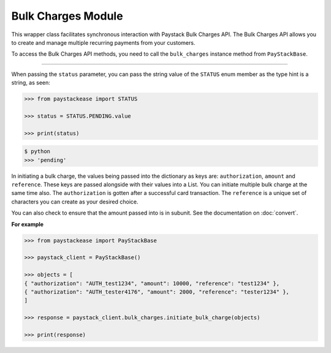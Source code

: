 ===========================================
Bulk Charges Module
===========================================


This wrapper class facilitates synchronous interaction with Paystack Bulk Charges API. The Bulk Charges API allows you to
create and manage multiple recurring payments from your customers.

To access the Bulk Charges API methods, you need to call the ``bulk_charges`` instance method from ``PayStackBase``.

------------------------

.. py:class:: BulkChargesClientAPI(secret_key: str = None)

    Paystack Bulk Charges API Reference: `Bulk Charges`_

    .. py:method:: fetch_bulk_charge_batch(id_or_code: str)→ PayStackResponse

        Fetch a bulk charge of a specific batch

        :param id_or_code: An ID or code for the charge whose batches you want to retrieve.
        :type id_or_code: str

        :return: The response from the API.
        :rtype: PayStackResponse object

    .. py:method:: fetch_charge_bulk_batch(id_or_code: str, status: str | None = None, per_page: int | None = 50, page: int | None = 1, from_date: date | None = None, to_date: date | None = None)→ PayStackResponse

        Fetch a bulk charge of a specific batch

        :param id_or_code: An ID or code for the charge whose batches you want to retrieve
        :type id_or_code: str
        :param status: The status of the bulk charge batch. The ``STATUS`` enum value is passed in here.
        :type status: str, optional
        :param per_page: The number of records to return per page (default: 50).
        :type per_page: int, optional
        :param page: The page to return (default: 1).
        :type page: int, optional
        :param from_date: The starting date of the bulk charge batch.
        :type from_date: date, optional
        :param to_date: The ending date of the bulk charge batch.
        :type to_date: date, optional

        :return: The response from the API.
        :rtype: PayStackResponse object

    .. py:method:: initiate_bulk_charge(objects: List[Dict[str, Any]])→ PayStackResponse

        Initiate a bulk charge

        :param objects: An array of objects with authorization, amount and reference.
        :type objects: List[Dict[str, Any]]

        :return: The response from the API.
        :rtype: PayStackResponse object

    .. py:method:: list_bulk_charge_batches(per_page: int | None = 50, page: int | None = 1, from_date: date | None = None, to_date: date | None = None)→ PayStackResponse

        List bulk charge batches

        :param per_page: The number of records to return per page (default: 50).
        :type per_page: int, optional
        :param page: The page to return (default: 1).
        :type page: int, optional
        :param from_date: The starting date of the bulk charge batch.
        :type from_date: date, optional
        :param to_date: The ending date of the bulk charge batch.
        :type to_date: date, optional

        :return: The response from the API.
        :rtype: PayStackResponse object

    .. py:method:: pause_bulk_charge_batch(batch_code: str)→ PayStackResponse

        Pause a bulk charge of a specific batch

        :param batch_code: The code of the bulk charge batch you want to pause.
        :type batch_code: str

        :return: The response from the API.
        :rtype: PayStackResponse object

    .. py:method:: resume_bulk_charge_batch(batch_code: str)→ PayStackResponse

        Resume a bulk charge of a specific batch

        :param batch_code: The code of the bulk charge batch you want to resume.
        :type batch_code: str

        :return: The response from the API
        :rtype: PayStackResponse object


.. _Bulk Charges: https://paystack.com/docs/api/bulk-charge/


When passing the ``status`` parameter, you can pass the string value of the
``STATUS`` enum member as the type hint is a string, as seen:

.. code-block:: python

    >>> from paystackease import STATUS

    >>> status = STATUS.PENDING.value

    >>> print(status)

.. code-block:: console

    $ python
    >>> 'pending'


In initiating a bulk charge, the values being passed into the dictionary as keys are:
``authorization``, ``amount`` and ``reference``. These keys are passed alongside with their values into a
List. You can initiate multiple bulk charge at the same time also. The ``authorization`` is gotten after a successful card transaction.
The ``reference`` is a unique set of characters you can create as your desired choice.

You can also check to ensure that the amount passed into is in subunit. See the documentation
on :doc:`convert`.

**For example**

.. code-block:: python

    >>> from paystackease import PayStackBase

    >>> paystack_client = PayStackBase()

    >>> objects = [
    { "authorization": "AUTH_test1234", "amount": 10000, "reference": "test1234" },
    { "authorization": "AUTH_tester4176", "amount": 2000, "reference": "tester1234" },
    ]

    >>> response = paystack_client.bulk_charges.initiate_bulk_charge(objects)

    >>> print(response)
